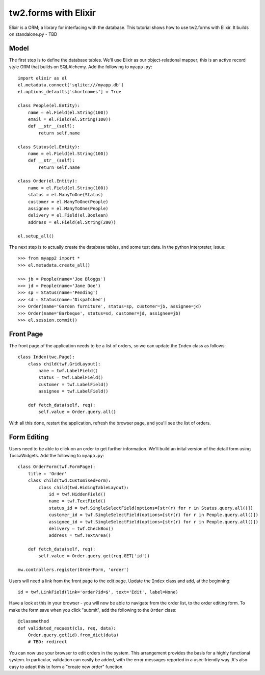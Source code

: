 tw2.forms with Elixir
=====================

Elixir is a ORM; a library for interfacing with the database. This tutorial shows how to use tw2.forms with Elixir. It builds on standalone.py - TBD


Model
-----

The first step is to define the database tables. We'll use Elixir as our object-relational mapper; this is an active record style ORM that builds on SQLAlchemy. Add the following to ``myapp.py``::

    import elixir as el
    el.metadata.connect('sqlite:///myapp.db')
    el.options_defaults['shortnames'] = True

    class People(el.Entity):
        name = el.Field(el.String(100))
        email = el.Field(el.String(100))
        def __str__(self):
            return self.name

    class Status(el.Entity):
        name = el.Field(el.String(100))
        def __str__(self):
            return self.name

    class Order(el.Entity):
        name = el.Field(el.String(100))
        status = el.ManyToOne(Status)
        customer = el.ManyToOne(People)
        assignee = el.ManyToOne(People)
        delivery = el.Field(el.Boolean)
        address = el.Field(el.String(200))

    el.setup_all()

The next step is to actually create the database tables, and some test data. In the python interpreter, issue::

    >>> from myapp2 import *
    >>> el.metadata.create_all()

    >>> jb = People(name='Joe Bloggs')
    >>> jd = People(name='Jane Doe')
    >>> sp = Status(name='Pending')
    >>> sd = Status(name='Dispatched')
    >>> Order(name='Garden furniture', status=sp, customer=jb, assignee=jd)
    >>> Order(name='Barbeque', status=sd, customer=jd, assignee=jb)
    >>> el.session.commit()


Front Page
----------

The front page of the application needs to be a list of orders, so we can update the ``Index`` class as follows::

    class Index(twc.Page):
        class child(twf.GridLayout):
            name = twf.LabelField()
            status = twf.LabelField()
            customer = twf.LabelField()
            assignee = twf.LabelField()

        def fetch_data(self, req):
            self.value = Order.query.all()

With all this done, restart the application, refresh the browser page, and you'll see the list of orders.


Form Editing
------------

Users need to be able to click on an order to get further information. We'll build an inital version of the detail form using ToscaWidgets. Add the following to ``myapp.py``::

    class OrderForm(twf.FormPage):
        title = 'Order'
        class child(twd.CustomisedForm):
            class child(twd.HidingTableLayout):
                id = twf.HiddenField()
                name = twf.TextField()
                status_id = twf.SingleSelectField(options=[str(r) for r in Status.query.all()])
                customer_id = twf.SingleSelectField(options=[str(r) for r in People.query.all()])
                assignee_id = twf.SingleSelectField(options=[str(r) for r in People.query.all()])
                delivery = twf.CheckBox()
                address = twf.TextArea()

        def fetch_data(self, req):
            self.value = Order.query.get(req.GET['id'])

    mw.controllers.register(OrderForm, 'order')

Users will need a link from the front page to the edit page. Update the ``Index`` class and add, at the beginning::

    id = twf.LinkField(link='order?id=$', text='Edit', label=None)

Have a look at this in your browser - you will now be able to navigate from the order list, to the order editing form. To make the form save when you click "submit", add the following to the ``Order`` class::

    @classmethod
    def validated_request(cls, req, data):
        Order.query.get(id).from_dict(data)
        # TBD: redirect

You can now use your browser to edit orders in the system. This arrangement provides the basis for a highly functional system. In particular, validation can easily be added, with the error messages reported in a user-friendly way. It's also easy to adapt this to form a "create new order" function.
